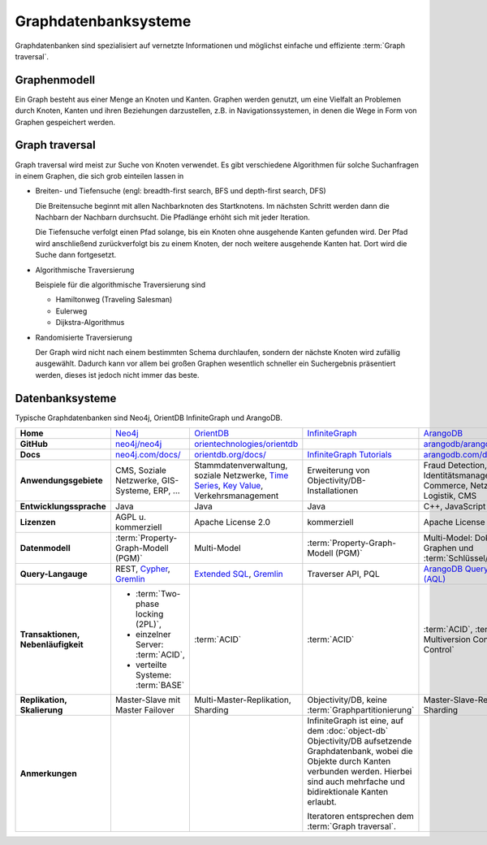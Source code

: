 .. SPDX-FileCopyrightText: 2021 Veit Schiele
..
.. SPDX-License-Identifier: BSD-3-Clause

Graphdatenbanksysteme
=====================

Graphdatenbanken sind spezialisiert auf vernetzte Informationen und
möglichst einfache und effiziente :term:`Graph traversal`.

Graphenmodell
-------------

Ein Graph besteht aus einer Menge an Knoten und Kanten. Graphen werden genutzt,
um eine Vielfalt an Problemen durch Knoten, Kanten und ihren Beziehungen
darzustellen, z.B. in Navigationssystemen, in denen die Wege in Form von Graphen
gespeichert werden.

Graph traversal
---------------

Graph traversal wird meist zur Suche von Knoten verwendet. Es gibt verschiedene
Algorithmen für solche Suchanfragen in einem Graphen, die sich grob einteilen
lassen in

* Breiten- und Tiefensuche (engl: breadth-first search, BFS und
  depth-first search, DFS)

  Die Breitensuche beginnt mit allen Nachbarknoten des Startknotens.
  Im nächsten Schritt werden dann die Nachbarn der Nachbarn durchsucht.
  Die Pfadlänge erhöht sich mit jeder Iteration.

  Die Tiefensuche verfolgt einen Pfad solange, bis ein Knoten ohne
  ausgehende Kanten gefunden wird. Der Pfad wird anschließend
  zurückverfolgt bis zu einem Knoten, der noch weitere ausgehende Kanten
  hat. Dort wird die Suche dann fortgesetzt.

* Algorithmische Traversierung

  Beispiele für die algorithmische Traversierung sind

  * Hamiltonweg (Traveling Salesman)
  * Eulerweg
  * Dijkstra-Algorithmus

* Randomisierte Traversierung

  Der Graph wird nicht nach einem bestimmten Schema durchlaufen, sondern
  der nächste Knoten wird zufällig ausgewählt. Dadurch kann vor allem bei
  großen Graphen wesentlich schneller ein Suchergebnis präsentiert werden,
  dieses ist jedoch nicht immer das beste.

Datenbanksysteme
----------------

Typische Graphdatenbanken sind Neo4j, OrientDB InfiniteGraph und ArangoDB.

+------------------------+--------------------------------+--------------------------------+--------------------------------+--------------------------------+
| **Home**               | `Neo4j`_                       | `OrientDB`_                    | `InfiniteGraph`_               | `ArangoDB`_                    |
+------------------------+--------------------------------+--------------------------------+--------------------------------+--------------------------------+
| **GitHub**             | `neo4j/neo4j`_                 | `orientechnologies/orientdb`_  |                                | `arangodb/arangodb`_           |
+------------------------+--------------------------------+--------------------------------+--------------------------------+--------------------------------+
| **Docs**               | `neo4j.com/docs/`_             | `orientdb.org/docs/`_          | `InfiniteGraph Tutorials`_     | `arangodb.com/documentation/`_ |
+------------------------+--------------------------------+--------------------------------+--------------------------------+--------------------------------+
| **Anwendungsgebiete**  | CMS, Soziale Netzwerke,        | Stammdatenverwaltung, soziale  | Erweiterung von                | Fraud Detection, IoT,          |
|                        | GIS-Systeme, ERP, …            | Netzwerke, `Time Series`_,     | Objectivity/DB-Installationen  | Identitätsmanagement,          |
|                        |                                | `Key Value`_,                  |                                | E-Commerce, Netzwerk, Logistik,|
|                        |                                | Verkehrsmanagement             |                                | CMS                            |
+------------------------+--------------------------------+--------------------------------+--------------------------------+--------------------------------+
| **Entwicklungssprache**| Java                           | Java                           | Java                           | C++, JavaScript                |
+------------------------+--------------------------------+--------------------------------+--------------------------------+--------------------------------+
| **Lizenzen**           | AGPL u. kommerziell            | Apache License 2.0             | kommerziell                    | Apache License 2.0             |
+------------------------+--------------------------------+--------------------------------+--------------------------------+--------------------------------+
| **Datenmodell**        | :term:`Property-Graph-Modell   | Multi-Model                    | :term:`Property-Graph-Modell   | Multi-Model: Dokumente, Graphen|
|                        | (PGM)`                         |                                | (PGM)`                         | und :term:`Schlüssel/Wert-Paar`|
+------------------------+--------------------------------+--------------------------------+--------------------------------+--------------------------------+
| **Query-Langauge**     | REST, `Cypher`_, `Gremlin`_    | `Extended SQL`_, `Gremlin`_    | Traverser API, PQL             |`ArangoDB Query Language (AQL)`_|
+------------------------+--------------------------------+--------------------------------+--------------------------------+--------------------------------+
| **Transaktionen,       | * :term:`Two-phase locking     | :term:`ACID`                   | :term:`ACID`                   | :term:`ACID`,                  |
| Nebenläufigkeit**      |   (2PL)`,                      |                                |                                | :term:`MVCC – Multiversion     |
|                        | * einzelner Server:            |                                |                                | Concurrency Control`           |
|                        |   :term:`ACID`,                |                                |                                |                                |
|                        | * verteilte Systeme:           |                                |                                |                                |
|                        |   :term:`BASE`                 |                                |                                |                                |
+------------------------+--------------------------------+--------------------------------+--------------------------------+--------------------------------+
| **Replikation,         | Master-Slave mit Master        | Multi-Master-Replikation,      | Objectivity/DB,                | Master-Slave-Replikation,      |
| Skalierung**           | Failover                       | Sharding                       | keine                          | Sharding                       |
|                        |                                |                                | :term:`Graphpartitionierung`   |                                |
+------------------------+--------------------------------+--------------------------------+--------------------------------+--------------------------------+
| **Anmerkungen**        |                                |                                | InfiniteGraph ist eine, auf    |                                |
|                        |                                |                                | dem :doc:`object-db`           |                                |
|                        |                                |                                | Objectivity/DB aufsetzende     |                                |
|                        |                                |                                | Graphdatenbank, wobei die      |                                |
|                        |                                |                                | Objekte durch Kanten verbunden |                                |
|                        |                                |                                | werden. Hierbei sind auch      |                                |
|                        |                                |                                | mehrfache und bidirektionale   |                                |
|                        |                                |                                | Kanten erlaubt.                |                                |
|                        |                                |                                |                                |                                |
|                        |                                |                                | Iteratoren entsprechen dem     |                                |
|                        |                                |                                | :term:`Graph traversal`.       |                                |
+------------------------+--------------------------------+--------------------------------+--------------------------------+--------------------------------+

.. seealso::
   * `Apache TinkerPop Home <https://tinkerpop.apache.org/>`_
   * `TinkerPop Documentation <https://tinkerpop.apache.org/docs/current/>`_
   * `github.com/apache/tinkerpop <https://github.com/apache/tinkerpop>`_
   * `Practical Gremlin – An Apache TinkerPop Tutorial
     <https://kelvinlawrence.net/book/Gremlin-Graph-Guide.html>`_
   * `gremlinpython <https://pypi.org/project/gremlinpython/>`_

.. _`Neo4j`: https://neo4j.com
.. _`OrientDB`: https://orientdb.org/
.. _`InfiniteGraph`: https://objectivity.com/infinitegraph/
.. _`neo4j/neo4j`: https://github.com/neo4j/neo4j
.. _`ArangoDB`: https://www.arangodb.com/
.. _`orientechnologies/orientdb`: https://github.com/orientechnologies/orientdb
.. _`arangodb/arangodb`: https://github.com/arangodb/arangodb
.. _`Time Series`: https://orientdb.org/docs//2.0/orientdb.wiki/Time-series-use-case.html
.. _`Key Value`: https://orientdb.org/docs//2.0/orientdb.wiki/Key-Value-use-case.html
.. _`neo4j.com/docs/`: https://neo4j.com/docs/
.. _`orientdb.org/docs/`: https://orientdb.org/docs/
.. _`InfiniteGraph Tutorials`:
   https://www.objectivity.com/products/infinitegraph/infinitegraph-tutorials/
.. _`arangodb.com/documentation/`: https://arangodb.com/documentation/
.. _`Extended SQL`: https://orientdb.org/docs/2.2.x/SQL.html
.. _`Cypher`: https://neo4j.com/docs/1.4/cypher-query-lang.html
.. _`Gremlin`: https://github.com/tinkerpop/gremlin/wiki
.. _`ArangoDB Query Language (AQL)`: https://www.arangodb.com/docs/stable/aql/
